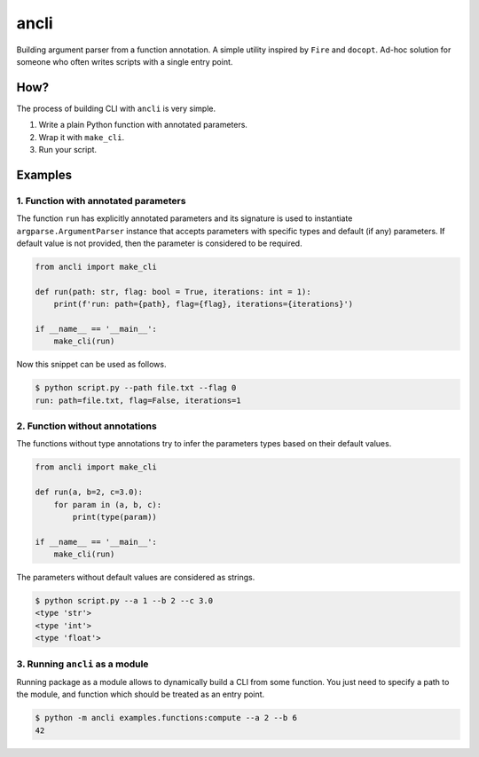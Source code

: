 ancli
=====

.. image:: https://i.imgur.com/5hCKc9u.png
    :target: https://i.imgur.com/5hCKc9u.png
    :align: center

Building argument parser from a function annotation. A simple utility inspired by
``Fire`` and ``docopt``. Ad-hoc solution for someone who often writes scripts with a
single entry point.

How?
----

The process of building CLI with ``ancli`` is very simple.

1. Write a plain Python function with annotated parameters.
2. Wrap it with ``make_cli``.
3. Run your script.


Examples
--------

1. Function with annotated parameters
^^^^^^^^^^^^^^^^^^^^^^^^^^^^^^^^^^^^^

The function ``run`` has explicitly annotated parameters and its signature is used
to instantiate ``argparse.ArgumentParser`` instance that accepts parameters with
specific types and default (if any) parameters. If default value is not provided,
then the parameter is considered to be required.

.. code:: python

    from ancli import make_cli

    def run(path: str, flag: bool = True, iterations: int = 1):
        print(f'run: path={path}, flag={flag}, iterations={iterations}')

    if __name__ == '__main__':
        make_cli(run)

Now this snippet can be used as follows.

.. code:: bash

    $ python script.py --path file.txt --flag 0
    run: path=file.txt, flag=False, iterations=1


2. Function without annotations
^^^^^^^^^^^^^^^^^^^^^^^^^^^^^^^

The functions without type annotations try to infer the parameters types based
on their default values.

.. code:: python

    from ancli import make_cli

    def run(a, b=2, c=3.0):
        for param in (a, b, c):
            print(type(param))

    if __name__ == '__main__':
        make_cli(run)

The parameters without default values are considered as strings.

.. code:: bash

    $ python script.py --a 1 --b 2 --c 3.0
    <type 'str'>
    <type 'int'>
    <type 'float'>

3. Running ``ancli`` as a module
^^^^^^^^^^^^^^^^^^^^^^^^^^^^^^^^

Running package as a module allows to dynamically build a CLI from some function. 
You just need to specify a path to the module, and function which should be 
treated as an entry point.

.. code:: bash

    $ python -m ancli examples.functions:compute --a 2 --b 6
    42

